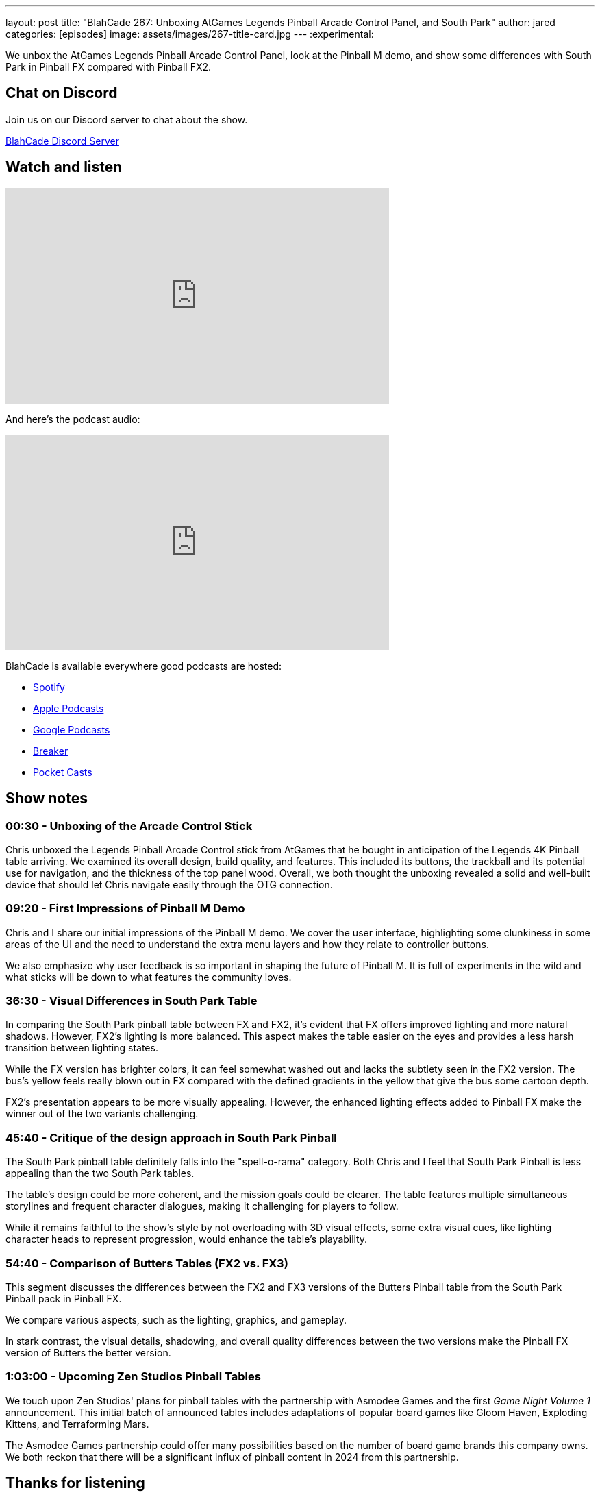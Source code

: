 ---
layout: post
title:  "BlahCade 267: Unboxing AtGames Legends Pinball Arcade Control Panel, and South Park"
author: jared
categories: [episodes]
image: assets/images/267-title-card.jpg
---
:experimental:

We unbox the AtGames Legends Pinball Arcade Control Panel, look at the Pinball M demo, and show some differences with South Park in Pinball FX compared with Pinball FX2.

== Chat on Discord

Join us on our Discord server to chat about the show.

https://discord.gg/c6HmDcQhpq[BlahCade Discord Server]

== Watch and listen

video::lB4fUXGlwQY[youtube, width=560, height=315]

And here's the podcast audio:

++++
<iframe src="https://podcasters.spotify.com/pod/show/blahcade-pinball-podcast/embed/episodes/Unboxing-AtGames-Legends-Pinball-Arcade-Control-Panel--and-South-Park-e2as8ft" height="315px" width="560px" frameborder="0" scrolling="no"></iframe>
++++

BlahCade is available everywhere good podcasts are hosted:

* https://open.spotify.com/show/0Kw9Ccr7adJdDsF4mBQqSu[Spotify]

* https://podcasts.apple.com/us/podcast/blahcade-podcast/id1039748922?uo=4[Apple Podcasts]

* https://podcasts.google.com/feed/aHR0cHM6Ly9zaG91dGVuZ2luZS5jb20vQmxhaENhZGVQb2RjYXN0LnhtbA?sa=X&ved=0CAMQ4aUDahgKEwjYtqi8sIX1AhUAAAAAHQAAAAAQlgI[Google Podcasts]

* https://www.breaker.audio/blahcade-podcast[Breaker]

* https://pca.st/jilmqg24[Pocket Casts]

== Show notes
 
=== 00:30 - Unboxing of the Arcade Control Stick

Chris unboxed the Legends Pinball Arcade Control stick from AtGames that he bought in anticipation of the Legends 4K Pinball table arriving.
We examined its overall design, build quality, and features. This included its buttons, the trackball and its potential use for navigation, and the thickness of the top panel wood. 
Overall, we both thought the unboxing revealed a solid and well-built device that should let Chris navigate easily through the OTG connection. 

=== 09:20 - First Impressions of Pinball M Demo 

Chris and I share our initial impressions of the Pinball M demo. We cover the user interface, highlighting some clunkiness in some areas of the UI and the need to understand the extra menu layers and how they relate to controller buttons. 

We also emphasize why user feedback is so important in shaping the future of Pinball M.
It is full of experiments in the wild and what sticks will be down to what features the community loves. 

=== 36:30 - Visual Differences in South Park Table 

In comparing the South Park pinball table between FX and FX2, it's evident that FX offers improved lighting and more natural shadows. 
However, FX2's lighting is more balanced. 
This aspect makes the table easier on the eyes and provides a less harsh transition between lighting states. 

While the FX version has brighter colors, it can feel somewhat washed out and lacks the subtlety seen in the FX2 version. 
The bus's yellow feels really blown out in FX compared with the defined gradients in the yellow that give the bus some cartoon depth.

FX2's presentation appears to be more visually appealing. However, the enhanced lighting effects added to Pinball FX make the winner out of the two variants challenging.  

=== 45:40 - Critique of the design approach in South Park Pinball 

The South Park pinball table definitely falls into the "spell-o-rama" category. 
Both Chris and I feel that South Park Pinball is less appealing than the two South Park tables. 

The table's design could be more coherent, and the mission goals could be clearer. 
The table features multiple simultaneous storylines and frequent character dialogues, making it challenging for players to follow. 

While it remains faithful to the show's style by not overloading with 3D visual effects, some extra visual cues, like lighting character heads to represent progression, would enhance the table's playability. 

=== 54:40 - Comparison of Butters Tables (FX2 vs. FX3) 

This segment discusses the differences between the FX2 and FX3 versions of the Butters Pinball table from the South Park Pinball pack in Pinball FX.

We compare various aspects, such as the lighting, graphics, and gameplay. 

In stark contrast, the visual details, shadowing, and overall quality differences between the two versions make the Pinball FX version of Butters the better version. 

=== 1:03:00 - Upcoming Zen Studios Pinball Tables 

We touch upon Zen Studios' plans for pinball tables with the partnership with Asmodee Games and the first _Game Night Volume 1_ announcement. 
This initial batch of announced tables includes adaptations of popular board games like Gloom Haven, Exploding Kittens, and Terraforming Mars. 

The Asmodee Games partnership could offer many possibilities based on the number of board game brands this company owns. We both reckon that there will be a significant influx of pinball content in 2024 from this partnership. 

== Thanks for listening

Thanks for watching or listening to this episode. 
We hope you enjoyed it.

If you liked the episode, please consider leaving a review about the show on https://podcasts.apple.com/au/podcast/blahcade-podcast/id1039748922[Apple Podcasts^]. 
Reviews matter, and we appreciate the time you invest in writing them.

If you want to https://www.blahcadepinball.com/support-the-show.html[Say thanks^] for this episode, click the link to learn how to help the show.

To make your digital pinball cabinet look amazing, why not use our https://www.blahcadepinball.com/backglass.html[Cabinet backbox art^] for your build?